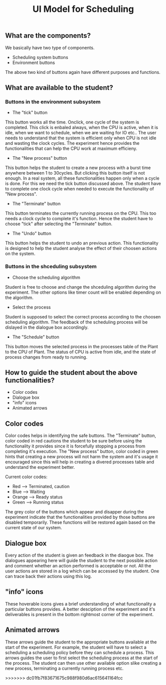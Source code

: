 #+TITLE: UI Model for Scheduling

** What are the components?
We basically have two type of components. 
- Scheduling system buttons
- Environment buttons

The above two kind of buttons again have different purposes and functions. 

** What are available to the student?
*** Buttons in the environment subsystem
- The "tick" button
This button works all the time. Onclick, one cycle of the system is completed. This click is enbaled always, when the CPU is active, when it is idle, when we want to schedule, when we are waiting for IO etc.. The user needs to understand that the system is efficient only when CPU is not idle and wasting the clock cycles. The experiment hence provides the functionalities that can help the CPU work at maximum efficieny.
- The "New process" button
This button helps the student to create a new process with a burst time anywhere between 1 to 30cycles. But clicking this button itself is not enough. In a real system, all these functionalities happen only when a cycle is done. For this we need the tick button discussed above. The student have to complete one clock cycle when needed to execute the functionality of "New process".
- The "Terminate" button
This button terminates the currently running process on the CPU. This too needs a clock cycle to complete it's function. Hence the student have to choose "tick" after selecting the "Terminate" button.
- The "Undo" button
This button helps the student to undo an previous action. This functionality is designed to help the student analyse the effect of their choosen actions on the system. 

*** Buttons in the shceduling subsystem
- Choose the scheduling algorithm
Student is free to choose and change the shceduling algorithm during the experiment. The other options like timer count will be enabled depending on the algorithm.
- Select the process
Student is supposed to select the correct process according to the choosen scheduling algorithm. The feedback of the scheduling process will be dislayed in the dialogue box accordingly. 
- The "Schedule" button
This button moves the selected process in the processes table of the Plant to the CPU of Plant. The status of CPU is active from idle, and the state of process changes from ready to running. 

** How to guide the student about the above functionalities?
- Color codes
- Dialogue box
- "info" icons
- Animated arrows

** Color codes
Color codes helps in identifying the safe buttons. The "Terminate" button, color coded in red cautions the student to be sure before using the functionality it provides since it is forcefully stopping a process from completing it's execution. The "New process" button, color coded in green hints that creating a new process will not harm the system and it's usage it encouraged since this will help in creating a divered processes table and understand the experiment better.

Current color codes:

- Red --> Terminated, caution 
- Blue --> Waiting 
- Orange --> Ready status 
- Green --> Running status 

The grey color of the buttons which appear and disapper during the experiment indicate that the functionalities provided by those buttons are disabled temporarily. These functions will be restored again based on the current state of our system.

** Dialogue box
Every action of the student is given an feedback in the diaogue box. The dialogues appearing here will guide the student to the next possible action and comment whether an action performed is acceptable or not. All the user actions are stored in a log which can be accessed by the student. One can trace back their actions using this log. 

** "info" icons
These hoverable icons gives a brief understanding of what functionality a particular buttons provides. A better desciption of the experiment and it's deliverables is present in the bottom rightmost corner of the experiment. 

** Animated arrows
These arrows guide the student to the appropriate buttons available at the start of the experiment. For example, the student will have to select a scheduling a scheduling policy before they can schedule a process. This arrows guides the user to first select the scheduling process at the start of the process. The student can then use other available option slike creating a new process, terminating a currently running process etc.

>>>>>>> dc01fb7f83671675c988f980d6ac615641164fcc
